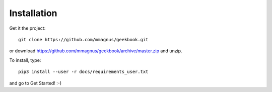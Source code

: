 Installation
============================================

Get it the project::

   git clone https://github.com/mmagnus/geekbook.git

or download https://github.com/mmagnus/geekbook/archive/master.zip and unzip.

To install, type::

    pip3 install --user -r docs/requirements_user.txt

and go to Get Started! :-)
    
